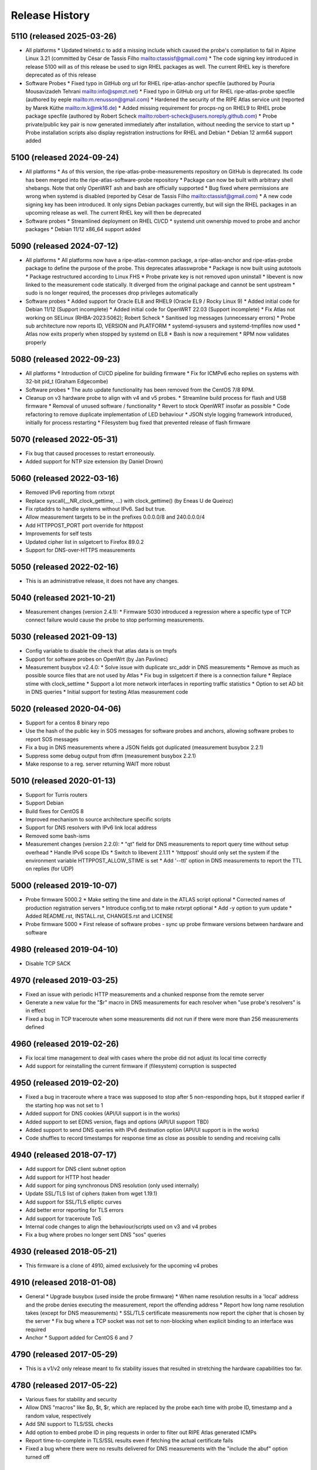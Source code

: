 Release History
===============

5110 (released 2025-03-26)
--------------------------
- All platforms
  * Updated telnetd.c to add a missing include which caused the probe's compilation to fail in Alpine Linux 3.21 (committed by César de Tassis Filho mailto:ctassisf@gmail.com)
  * The code signing key introduced in release 5100 will as of this release be used to sign RHEL packages as well. The current RHEL key is therefore deprecated as of this release
- Software Probes
  * Fixed typo in GitHub org url for RHEL ripe-atlas-anchor specfile (authored by Pouria Mousavizadeh Tehrani mailto:info@spmzt.net)
  * Fixed typo in GitHub org url for RHEL ripe-atlas-probe specfile (authored by eeple mailto:m.renusson@gmail.com)
  * Hardened the security of the RIPE Atlas service unit (reported by Marek Küthe mailto:m.k@mk16.de)
  * Added missing requirement for procps-ng on RHEL9 to RHEL probe package specfile (authored by Robert Scheck mailto:robert-scheck@users.noreply.github.com)
  * Probe private/public key pair is now generated immediately after installation, without needing the service to start up
  * Probe installation scripts also display registration instructions for RHEL and Debian
  * Debian 12 arm64 support added

5100 (released 2024-09-24)
--------------------------
- All platforms
  * As of this version, the ripe-atlas-probe-measurements repository on GitHub is deprecated. Its code has been merged into the ripe-atlas-software-probe repository
  * Package can now be built with arbitrary shell shebangs. Note that only OpenWRT ash and bash are officially supported
  * Bug fixed where permissions are wrong when systemd is disabled (reported by César de Tassis Filho mailto:ctassisf@gmail.com)
  * A new code signing key has been introduced. It only signs Debian packages currently, but will sign the RHEL packages in an upcoming release as well. The current RHEL key will then be deprecated
- Software probes
  * Streamlined deployment on RHEL CI/CD
  * systemd unit ownership moved to probe and anchor packages
  * Debian 11/12 x86_64 support added

5090 (released 2024-07-12)
--------------------------
- All platforms
  * All platforms now have a ripe-atlas-common package, a ripe-atlas-anchor and ripe-atlas-probe package to define the purpose of the probe. This deprecates atlasswprobe
  * Package is now built using autotools
  * Package restructured according to Linux FHS
  * Probe private key is not removed upon uninstall
  * libevent is now linked to the measurement code statically. It diverged from the original package and cannot be sent upstream
  * sudo is no longer required, the processes drop privileges automatically
- Software probes
  * Added support for Oracle EL8 and RHEL9 (Oracle EL9 / Rocky Linux 9)
  * Added initial code for Debian 11/12 (Support incomplete)
  * Added initial code for OpenWRT 22.03 (Support incomplete)
  * Fix Atlas not working on SELinux (RHBA-2023:5062); Robert Scheck
  * Sanitised log messages (unnecessary errors)
  * Probe sub architecture now reports ID, VERSION and PLATFORM
  * systemd-sysusers and systemd-tmpfiles now used
  * Atlas now exits properly when stopped by systemd on EL8
  * Bash is now a requirement
  * RPM now validates properly

5080 (released 2022-09-23)
--------------------------
- All platforms
  * Introduction of CI/CD pipeline for building firmware
  * Fix for ICMPv6 echo replies on systems with 32-bit pid_t (Graham Edgecombe)
- Software probes
  * The auto update functionality has been removed from the CentOS 7/8 RPM.
- Cleanup on v3 hardware probe to align with v4 and v5 probes.
  * Streamline build process for flash and USB firmware
  * Removal of unused software / functionality
  * Revert to stock OpenWRT insofar as possible
  * Code refactoring to remove duplicate implementation of LED behaviour
  * JSON style logging framework introduced, initially for process restarting
  * Filesystem bug fixed that prevented release of flash firmware

5070 (released 2022-05-31)
--------------------------
- Fix bug that caused processes to restart erroneously.
- Added support for NTP size extension (by Daniel Drown)

5060 (released 2022-03-16)
--------------------------
- Removed IPv6 reporting from rxtxrpt
- Replace syscall(__NR_clock_gettime, ...) with clock_gettime() (by Eneas U de Queiroz)
- Fix rptaddrs to handle systems without IPv6. Sad but true.
- Allow measurement targets to be in the prefixes 0.0.0.0/8 and 240.0.0.0/4
- Add HTTPPOST_PORT port override for httppost
- Improvements for self tests
- Updated cipher list in sslgetcert to Firefox 89.0.2
- Support for DNS-over-HTTPS measurements

5050 (released 2022-02-16)
--------------------------
- This is an administrative release, it does not have any changes.

5040 (released 2021-10-21)
--------------------------
- Measurement changes (version 2.4.1):
  * Firmware 5030 introduced a regression where a specific type of TCP connect failure would cause the probe to stop performing measurements.

5030 (released 2021-09-13)
--------------------------
- Config variable to disable the check that atlas data is on tmpfs
- Support for software probes on OpenWrt (by Jan Pavlinec)
- Measurement busybox v2.4.0:
  * Solve issue with duplicate src_addr in DNS measurements
  * Remove as much as possible source files that are not used by Atlas
  * Fix bug in sslgetcert if there is a connection failure
  * Replace stime with clock_settime
  * Support a lot more network interfaces in reporting traffic statistics
  * Option to set AD bit in DNS queries
  * Initial support for testing Atlas measurement code

5020 (released 2020-04-06)
--------------------------
- Support for a centos 8 binary repo
- Use the hash of the public key in SOS messages for software probes and anchors, allowing software probes to report SOS messages
- Fix a bug in DNS measurements where a JSON fields got duplicated (measurement busybox 2.2.1)
- Suppress some debug output from dfrm (measurement busybox 2.2.1)
- Make response to a reg. server returning WAIT more robust

5010 (released 2020-01-13)
--------------------------
- Support for Turris routers
- Support Debian
- Build fixes for CentOS 8
- Improved mechanism to source architecture specific scripts
- Support for DNS resolvers with IPv6 link local address
- Removed some bash-isms
- Measurement changes (version 2.2.0):
  * "qt" field for DNS measurements to report query time without setup overhead
  * Handle IPv6 scope IDs
  * Switch to libevent 2.1.11
  * 'httppost' should only set the system if the environment variable HTTPPOST_ALLOW_STIME is set
  * Add '--ttl' option in DNS measurements to report the TTL on replies (for UDP)

5000 (released 2019-10-07)
--------------------------
- Probe firmware 5000.2
  * Make setting the time and date in the ATLAS script optional
  * Corrected names of production registration servers
  * Introduce config.txt to make rxtxrpt optional
  * Add -y option to yum update
  * Added README.rst, INSTALL.rst, CHANGES.rst and LICENSE
- Probe firmware 5000
  * First release of software probes - sync up probe firmware versions between hardware and software

4980 (released 2019-04-10)
--------------------------
- Disable TCP SACK

4970 (released 2019-03-25)
--------------------------
- Fixed an issue with periodic HTTP measurements and a chunked response from the remote server
- Generate a new value for the "$r" macro in DNS measurements for each resolver when "use probe's resolvers" is in effect
- Fixed a bug in TCP traceroute when some measurements did not run if there were more than 256 measurements defined

4960 (released 2019-02-26)
--------------------------
- Fix local time management to deal with cases where the probe did not adjust its local time correctly
- Add support for reinstalling the current firmware if (filesystem) corruption is suspected

4950 (released 2019-02-20)
--------------------------
- Fixed a bug in traceroute where a trace was supposed to stop after 5 non-responding hops, but it stopped earlier if the starting hop was not set to 1
- Added support for DNS cookies (API/UI support is in the works)
- Added support to set EDNS version, flags and options (API/UI support TBD)
- Added support to send DNS queries with IPv6 destination option (API/UI support is in the works)
- Code shuffles to record timestamps for response time as close as possible to sending and receiving calls

4940 (released 2018-07-17)
--------------------------
- Add support for DNS client subnet option
- Add support for HTTP host header
- Add support for ping synchronous DNS resolution (only used internally)
- Update SSL/TLS list of ciphers (taken from wget 1.19.1)
- Add support for SSL/TLS elliptic curves
- Add better error reporting for TLS errors
- Add support for traceroute ToS
- Internal code changes to align the behaviour/scripts used on v3 and v4 probes
- Fix a bug where probes no longer sent DNS "sos" queries

4930 (released 2018-05-21)
--------------------------
- This firmware is a clone of 4910, aimed exclusively for the upcoming v4 probes

4910 (released 2018-01-08)
--------------------------
- General
  * Upgrade busybox (used inside the probe firmware)
  * When name resolution results in a 'local' address and the probe denies executing the measurement, report the offending address
  * Report how long name resolution takes (except for DNS measurements)
  * SSL/TLS certificate measurements now report the cipher that is chosen by the server
  * Fix bug where a TCP socket was not set to non-blocking when explicit binding to an interface was required
- Anchor
  * Support added for CentOS 6 and 7

4790 (released 2017-05-29)
--------------------------
- This is a v1/v2 only release meant to fix stability issues that resulted in stretching the hardware capabilities too far.

4780 (released 2017-05-22)
--------------------------
- Various fixes for stability and security
- Allow DNS "macros" like $p, $t, $r, which are replaced by the probe each time with probe ID, timestamp and a random value, respectively
- Add SNI support to TLS/SSL checks
- Add option to embed probe ID in ping requests in order to filter out RIPE Atlas generated ICMPs
- Report time-to-complete in TLS/SSL results even if fetching the actual certificate fails
- Fixed a bug where there were no results delivered for DNS measurements with the "include the abuf" option turned off

4770 (released 2017-03-22)
--------------------------
- Fixed a regression where DNS measurements using TCP transport always failed
- Fixed a bug where WiFi measurements could sometimes report using the wrong outgoing network interface

4760 (released 2017-02-23)
--------------------------
- Changes to use USB sticks (in v3 probes) as little as possible by buffering results in memory. As a tradeoff for more expected stability, the probes lose recent, unreported measurement results (ie. the ones collected in the last 60-90 seconds).
- Unexpectedly terminated TCP connections caused SIGPIPE signals crashing the measurement the process
- Various stability and security fixes to the measurement code

4750 (released 2017-01-24)
--------------------------
- First release of wifi firmware (4755)
- Various security/stability fixes in the measurement code

4740 (released 2016-08-08)
--------------------------
- Disallow measurements towards 0.0.0.0/8
- Internal changes to support wifi measurements
- Report local network configuration every hour
- Switch to ext4 filesystem for USB storage
- Check for read-only USB and send SOS message if that's the case
- Fixed kernel to not download new firmware if the usb stick is read-only

4730 (released 2016-01-18)
--------------------------
- Better error handling for unexpected measurement results
- Probes will soon start reporting their uptime in a new "virtual measurement", ID 7001
- Fixed an error case where  results of one-off traceroutes could have interfered with ongoing traceroutes
- Added preliminary support for specifying a timeout parameter for DNS measurements

4720 (released 2015-10-05)
--------------------------
- The method for measuring times (e.g. RTTs) for each measurement has been switched to use a strictly monotonic, relative clock, thereby avoiding the artefacts caused by absolute clock changes due to time synchronisation.
- The RDATA field of a DNS measurement result (in response to a TXT query) is now a list of strings. It was a single string before.
- The cipher list supported by SSL/TLS certificate checks have been refreshed.
- Fixed a bug where one-off results were reported multiple times in some cases.
- Fixed a issue where NTP measurements could generate syntactically incorrect results which, as a consequence, were never stored.
- Fixed an issue where IPv6-only probes did not properly report their network configuration.
- Fixed a bug where failed DNS measurements in some cases did not report the time of measurement.
- The probes, in addition to the infrastructure, now also enforce the restriction that local (RFC1918 and link-local) addresses should not be measured.
- When removing static configuration from a probe, the statically added previous DNS server was still used

4700 (released 2015-07-06)
--------------------------
- This is mostly a maintenance release, with internal behavioural changes only.

4680 (released 2015-03-28)
--------------------------
- This firmware incorporates a few bug fixes:
- If probe has statically configured nameserver and also DHCPv4, the DHCP one wins, thereby fixing stale DNS entries
- Enhance the NTP client on v3 probes
- V3 probes now pick up IPv6 DNS resolvers from RA messages
- Stability issues on v1/v2 probes when HTTP measurements immediately fail with connection errors
- "SSLCert" measurements now also support TLS

4670 (released 2015-01-14)
--------------------------
- Fixed two bugs in ping measurements where the probe had issues pinging its own IPv6 address
- Fixed wrong host header for IPv6 literals in http measurements
- Probes are now trying to avoid starting too many measurements at exactly the same second

4660 (released 2014-08-25)
--------------------------
- Bugfix: fixed a bug in paris traceroute where the ICMP version would have the wrong paris id in outgoing packets
- Bugfix: fixed a memory leak in the DNS measurements code
- Enhancement: include a cookie in outgoing ping packets and check the reply
- Enhancement: in ping, report IP version and target address even if socket connect fails
- Experimental suport for NTP measurements (not publicly available yet)

4650 (released 2014-07-08)
--------------------------
- Ping interval option (-i option, needs support from API and UI)
- The "lts" field is now also available in the output of traceroute, dns, sslgetcert, httpget
- Traceroute IPv6 extra error code 'h': destination unreachable/beyond scope
- Fixed error in the output of traceroute
- Fixed bug in parsing multiple IPv6 extension headers in traceroute
- Fixed bug in DNS where RA flag was set in requests

4610 (released 2014-03-17)
--------------------------
- The new firmware fixes a few DNS related bugs:
- In some cases the probe sent DNS results too often
- Querying the local DNS resolver could result in multiple results (one per resolver), but these could not be accessed in the data store. The new version collects results from all resolvers into one data structure. See the /apis/result-format/#version-4610-dns-lookup for details.
- In addition, this firmware adds preliminary support for using IPv6 extension headers. This will be available in the UI and in the API at a later date.

4600 (released 2014-02-17)
--------------------------
- The new firmware release (4600) contains bug fixes for missing fields in ping results (TTL and source address). It also incorporates a more secure way for the probes to authenticate new firmwares before upgrading.

4580 (released 2013-12-16)
--------------------------
- Due to an issue with the latest firmware release, a subset of the v3 probes were listening to incoming connections on an open port that should not have been left open. As a secondary measure, however, access to this port required credentials only available to the RIPE Atlas probe developers. It therefore never presented open access to the probes. This port (SSH) is used for development purposes in our internal development environment.
- We upgraded the v3 probes to a new, corrected firmware version (4580), and improved the checks in our firmware release process. The new firmware is otherwise functionally equivalent to the previous one.
- This issue did not affect version 1/2 probes and anchors.

4570 (released 2013-11-21)
--------------------------
- Upgrade kernel on v3 probes without losing static network config
- Uniform interpretation of the size parameter of ping and traceroute: the size excludes the IPv4/IPv6 header and the transport (ICMP, TCP, UDP) header
- Add TCP mode to traceroute measurements
- Most measurements (except for DNS "use probe's local resolvers") now pick up a new list of resolvers if it has been updated by DHCP
- Support for SRV and NAPTR in DNS measurements
- Support "number of retries" option in DNS measurements
- Note that the use of the new measurement flag will be enabled in the UI and API at a later stage.

4520 (released 2013-04-23)
--------------------------
- This is a bug fix release for all probe architectures. There is a small bug in the probe measurement code that can be trigger only if a controller sends the wrong commands to a probe.

4510 (released 2013-04-23)
--------------------------
- Version 3 probes
  * Fixes for static network configuration
- Anchor
  * Cleanup in anchor package
  * Various fixes to the startup/shutdown scripts
  * Aligned build script with upstart for killing processes
  * Clean up pid files on Atlas shutdown
  * Kill Atlas processes on install/uninstall
  * Anchor now requires daemontools to be installed

4500 (released 2013-02-28)
--------------------------
- RIPE Atlas probe software now supports two more architectures: TP-Link (for the next generation probes) and CentOS (for RIPE Atlas anchors).
- There is now support for one-off measurements for ping, traceroute, DNS, and HTTPget.
- We fixed a bug in DNS measurements in which, when querying local resolvers, more queries went to the last resolver.
- Fixed "error" : { "TUCONNECT" : "Success"}. Before this version DNS TCP and HTTPget reported an error message "Success".
- First release of anchor package

4480 (released 2012-10-03)
--------------------------
- Fixed bug in traceroute when it has to deal with rfc4884 objects (mpls) that have a wrong size.
- Delayed DNS name resolution in ping and traceroute. This feature will soon be enabled through the UI.
- Fixed bug in HTTP GET where some characters where not properly escaped in generating the result JSON.
- Fixed bugs in the libevent stub resolver to better handle DNS errors and timeouts (affects mostly httpget)
- Limit the amount of measurement data that is sent as one unit. This prevents probes that have not connected to a controller for some time from overloading the controller.
- The probe uptime is now in the DNS SOS messages that are sent by probes before they try to connect. This will allow making a distinction between various reasons for disconnects: e.g. probe reboot vs. network problems.
- Initial version for anchor package added (Anand Buddhev)

4470 (released 2012-09-20)
--------------------------
- This firmware fixes two bugs.
  * The first one is that DNS results may get mixed up when a probe runs two DNS measurements at the same time.
  * The second one is where traceroute sometimes reports a timestamp of 0.
- In addition, the firmware now has IPv6 literals for the registrations servers, so an IPv6-only probe can connect to a registration server even if it doesn't have a DNS resolver.

4460 (released 2012-06-21)
--------------------------
- The main new feature in this firmware is the use of libevent and rewriting the measurement code to use it. This provides a much higher capacity for doing measurements. In addition, the probe now reports results in JSON. Expect the traceroute output to be completely different. The are a number of small changes. For example, the DHCP client now sets the client-id and vendor class. Please note that if you have given the probe a static IPv4 address through DHCP and the probes stops working then this may be caused by the change in DHCP client-id.

4310 (released 2012-02-22)
--------------------------
- This firmware contains a number of small fixes that deal with exceptional conditions. Probes should also reconnected slightly quicker after a disconnect.

4270 (released 2011-10-10)
--------------------------
- More pings to fixed destinations
- Traceroutes to fixed destinations
- DNS root server anycast instance checks

4030 (released 2011-07-04)
--------------------------
- We're in the process of rolling out a new firmware version. It enables a new feature that has been asked by members of the community: /howtos/probe-static-network-config.md. Using the UI, one can ask the probe to try to use static IPv4/IPv6 addresses (and DNS resolvers). If these settings don't work, the probes will fall back to using DHCP. As a byproduct, this feature also allows IPv6-only deployments.

4020 (released 2011-02-07)
--------------------------
- The new firmware version enables the use of a second registration server (woolsey.atlas.ripe.net). All probes are expected to upgrade automatically in the coming days.

